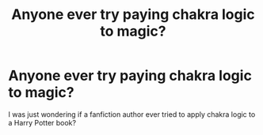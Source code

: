 #+TITLE: Anyone ever try paying chakra logic to magic?

* Anyone ever try paying chakra logic to magic?
:PROPERTIES:
:Author: -Reveuse-
:Score: 1
:DateUnix: 1569280421.0
:DateShort: 2019-Sep-24
:END:
I was just wondering if a fanfiction author ever tried to apply chakra logic to a Harry Potter book?

